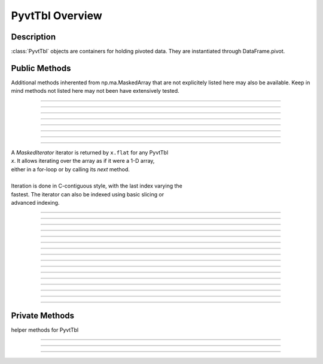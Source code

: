 PyvtTbl Overview
=====================================

Description
-----------
:class:`PyvtTbl` objects are containers for holding pivoted data. 
They are instantiated through DataFrame.pivot. 


Public Methods
--------------

Additional methods inherented from np.ma.MaskedArray that are not 
explicitely listed here may also be available. Keep in mind methods not
listed here may not been have extensively tested. 

.. seealso:: `numpy.ma.MaskedArray <http://docs.scipy.org/doc/numpy/reference/maskedarray.baseclass.html>`_

~~~~~~~~~~~~~~~~~~~~~~~~~~~~~~~~~~~~~~~~~~~~~~~~~~~~~~

.. automethod:: pyvttbl.PyvtTbl.__new__

~~~~~~~~~~~~~~~~~~~~~~~~~~~~~~~~~~~~~~~~~~~~~~~~~~~~~~

.. automethod:: pyvttbl.PyvtTbl.transpose

~~~~~~~~~~~~~~~~~~~~~~~~~~~~~~~~~~~~~~~~~~~~~~~~~~~~~~

.. automethod:: pyvttbl.PyvtTbl.__getitem__

~~~~~~~~~~~~~~~~~~~~~~~~~~~~~~~~~~~~~~~~~~~~~~~~~~~~~~

.. automethod:: pyvttbl.PyvtTbl.astype

~~~~~~~~~~~~~~~~~~~~~~~~~~~~~~~~~~~~~~~~~~~~~~~~~~~~~~

.. automethod:: pyvttbl.PyvtTbl.flatten

~~~~~~~~~~~~~~~~~~~~~~~~~~~~~~~~~~~~~~~~~~~~~~~~~~~~~~

.. automethod:: pyvttbl.PyvtTbl.__iter__

~~~~~~~~~~~~~~~~~~~~~~~~~~~~~~~~~~~~~~~~~~~~~~~~~~~~~~

.. automethod:: pyvttbl.PyvtTbl.ndenumerate

~~~~~~~~~~~~~~~~~~~~~~~~~~~~~~~~~~~~~~~~~~~~~~~~~~~~~~

.. attribute:: pyvttbl.PyvtTbl.flat

    Flat iterator object to iterate over PyvtTbl.
    
|        A `MaskedIterator` iterator is returned by ``x.flat`` for any PyvtTbl
|        `x`. It allows iterating over the array as if it were a 1-D array,
|        either in a for-loop or by calling its `next` method.
|    
|        Iteration is done in C-contiguous style, with the last index varying the
|        fastest. The iterator can also be indexed using basic slicing or
|        advanced indexing.
        
~~~~~~~~~~~~~~~~~~~~~~~~~~~~~~~~~~~~~~~~~~~~~~~~~~~~~~

.. automethod:: pyvttbl.PyvtTbl.__repr__

~~~~~~~~~~~~~~~~~~~~~~~~~~~~~~~~~~~~~~~~~~~~~~~~~~~~~~

.. automethod:: pyvttbl.PyvtTbl.__str__

~~~~~~~~~~~~~~~~~~~~~~~~~~~~~~~~~~~~~~~~~~~~~~~~~~~~~~

.. automethod:: pyvttbl.PyvtTbl.to_dataframe

~~~~~~~~~~~~~~~~~~~~~~~~~~~~~~~~~~~~~~~~~~~~~~~~~~~~~~

.. automethod:: pyvttbl.PyvtTbl.__add__

~~~~~~~~~~~~~~~~~~~~~~~~~~~~~~~~~~~~~~~~~~~~~~~~~~~~~~

.. automethod:: pyvttbl.PyvtTbl.__radd__

~~~~~~~~~~~~~~~~~~~~~~~~~~~~~~~~~~~~~~~~~~~~~~~~~~~~~~
             
.. automethod:: pyvttbl.PyvtTbl.__sub__

~~~~~~~~~~~~~~~~~~~~~~~~~~~~~~~~~~~~~~~~~~~~~~~~~~~~~~

.. automethod:: pyvttbl.PyvtTbl.__rsub__

~~~~~~~~~~~~~~~~~~~~~~~~~~~~~~~~~~~~~~~~~~~~~~~~~~~~~~

.. automethod:: pyvttbl.PyvtTbl.__pow__

~~~~~~~~~~~~~~~~~~~~~~~~~~~~~~~~~~~~~~~~~~~~~~~~~~~~~~

.. automethod:: pyvttbl.PyvtTbl.__mul__

~~~~~~~~~~~~~~~~~~~~~~~~~~~~~~~~~~~~~~~~~~~~~~~~~~~~~~

.. automethod:: pyvttbl.PyvtTbl.__rmul__

~~~~~~~~~~~~~~~~~~~~~~~~~~~~~~~~~~~~~~~~~~~~~~~~~~~~~~

.. automethod:: pyvttbl.PyvtTbl.__div__


~~~~~~~~~~~~~~~~~~~~~~~~~~~~~~~~~~~~~~~~~~~~~~~~~~~~~~

.. automethod:: pyvttbl.PyvtTbl.__truediv__

~~~~~~~~~~~~~~~~~~~~~~~~~~~~~~~~~~~~~~~~~~~~~~~~~~~~~~

.. automethod:: pyvttbl.PyvtTbl.__rtruediv__

~~~~~~~~~~~~~~~~~~~~~~~~~~~~~~~~~~~~~~~~~~~~~~~~~~~~~~

.. automethod:: pyvttbl.PyvtTbl.__floordiv__

~~~~~~~~~~~~~~~~~~~~~~~~~~~~~~~~~~~~~~~~~~~~~~~~~~~~~~

.. automethod:: pyvttbl.PyvtTbl.__rfloordiv__

~~~~~~~~~~~~~~~~~~~~~~~~~~~~~~~~~~~~~~~~~~~~~~~~~~~~~~

Private Methods
---------------

helper methods for PyvtTbl

~~~~~~~~~~~~~~~~~~~~~~~~~~~~~~~~~~~~~~~~~~~~~~~~~~~~~~

.. automethod:: pyvttbl.PyvtTbl._get_rows

~~~~~~~~~~~~~~~~~~~~~~~~~~~~~~~~~~~~~~~~~~~~~~~~~~~~~~

.. automethod:: pyvttbl.PyvtTbl._get_cols

~~~~~~~~~~~~~~~~~~~~~~~~~~~~~~~~~~~~~~~~~~~~~~~~~~~~~~
